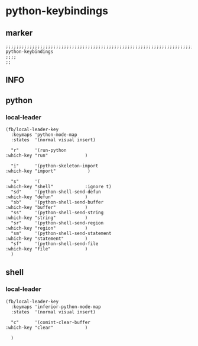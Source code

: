 * python-keybindings
** marker
#+begin_src elisp
  ;;;;;;;;;;;;;;;;;;;;;;;;;;;;;;;;;;;;;;;;;;;;;;;;;;;;;;;;;;;;;;;;;;;;;;;;;;;;;;;;;;;;;;;;;;;;;;;;;;;;; python-keybindings
  ;;;;
  ;;
#+end_src
** INFO
** python
*** local-leader
#+begin_src elisp
  (fb/local-leader-key
    :keymaps 'python-mode-map
    :states  '(normal visual insert)
  
    "r"      '(run-python                                         :which-key "run"              )
  
    "i"      '(python-skeleton-import                             :which-key "import"            )
    
    "s"      '(                                                   :which-key "shell"            :ignore t)
    "sd"     '(python-shell-send-defun                            :which-key "defun"            )
    "sb"     '(python-shell-send-buffer                           :which-key "buffer"           )
    "ss"     '(python-shell-send-string                           :which-key "string"           )
    "sr"     '(python-shell-send-region                           :which-key "region"           )
    "sm"     '(python-shell-send-statement                        :which-key "statement"        )
    "sf"     '(python-shell-send-file                             :which-key "file"             )
    )
#+end_src
** shell
*** local-leader
#+begin_src elisp
  (fb/local-leader-key
    :keymaps 'inferior-python-mode-map
    :states  '(normal visual insert)
  
    "c"      '(comint-clear-buffer                                :which-key "clear"            )
  
    )
#+end_src


